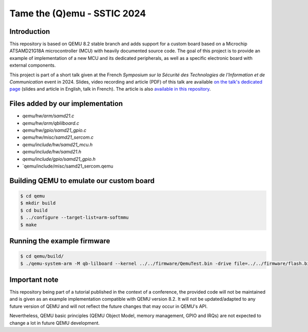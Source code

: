 Tame the (Q)emu - SSTIC 2024
============================

Introduction
------------

This repository is based on QEMU 8.2 stable branch and adds support for a custom
board based on a Microchip ATSAMD21G18A microcontroller (MCU) with heavily documented
source code. The goal of this project is to provide an example of implementation
of a new MCU and its dedicated peripherals, as well as a specific electronic board
with external components.

This project is part of a short talk given at the French *Symposium sur la Sécurité des 
Technologies de l'Information et de Communication* event in 2024. Slides, video recording
and article (PDF) of this talk are available `on the talk's dedicated page <https://www.sstic.org/2024/presentation/tame_the_qemu_debug_firmware_on_custom_emulated_board/>`_ (slides and article in English, talk in French).
The article is also `available in this repository <paper/sstic24-dcauquil-tame_the_qemu.pdf>`_.

Files added by our implementation
---------------------------------

* `qemu/hw/arm/samd21.c`
* `qemu/hw/arm/qblilboard.c`
* `qemu/hw/gpio/samd21_gpio.c`
* `qemu/hw/misc/samd21_sercom.c`
* `qemu/include/hw/samd21_mcu.h`
* `qemu/include/hw/samd21.h`
* `qemu/include/gpio/samd21_gpio.h`
* `qemu/include/misc/samd21_sercom.qemu

Building QEMU to emulate our custom board
-----------------------------------------

.. code-block:: shell

    $ cd qemu
    $ mkdir build
    $ cd build
    $ ../configure --target-list=arm-softmmu
    $ make

Running the example firmware
----------------------------

.. code-block:: shell

    $ cd qemu/build/
    $ ./qemu-system-arm -M qb-lilboard --kernel ../../firmware/QemuTest.bin -drive file=../../firmware/flash.bin,if=none,format=raw -serial stdio

Important note
--------------

This repository being part of a tutorial published in the context of a conference, the provided
code will not be maintained and is given as an example implementation compatible with QEMU
version 8.2. It will not be updated/adapted to any future version of QEMU and will not reflect
the future changes that may occur in QEMU's API.

Nevertheless, QEMU basic principles (QEMU Object Model, memory management, GPIO and IRQs) are not
expected to change a lot in future QEMU development.

